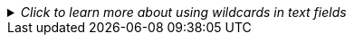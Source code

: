 
//This file includes standard text for the reports that have text fields and that can use the SQL wildcard symbol "%" in the field.  It should appear after the parameter table and the first instance of a text field should be market with ✢ character.  It assumes the next section starts right after this text.
._Click to learn more about using wildcards in text fields_
[%collapsible,%indent=14]
====
[Sidebar]
****
Text fields allow the use of the percent character `%` as a wildcard.

To match every record, enter the percent character by itself as the value for the text field.

It can also be used with other characters, for example, typing `prod%` as the value for a text field will match all records that start with "prod" in that field.

Typing `%prod%` into the text field will match any record that has the four characters "prod" anywhere in that text field.

Any string that can be used in a PostgreSQL query element that uses the LIKE predicate operator will work.
****
====